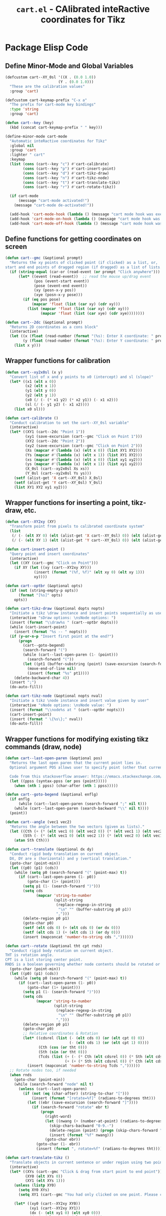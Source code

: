#+TITLE: =cart.el= - CAlibrated inteRactive coordinates for Tikz
#+STARTUP: indent
#+LATEX_HEADER: \usepackage{tikz}

* Package Elisp Code
** Define Minor-Mode and Global Variables
#+begin_src emacs-lisp :tangle yes :results none 
  (defcustom cart--XY_0sl '((X . (0.0 1.0))
                          (Y . (0.0 1.0)))
    "These are the calibration values"
    :group 'cart)

  (defcustom cart-keymap-prefix "C-x a"
    "The prefix for cart-mode key bindings"
    :type 'string
    :group 'cart)

  (defun cart--key (key)
    (kbd (concat cart-keymap-prefix " " key)))

  (define-minor-mode cart-mode
    "Automatic inteRactive coordinates for Tikz"
    :global nil
    :group 'cart
    :lighter " cart"
    :keymap
    (list (cons (cart--key "c") #'cart-calibrate)
          (cons (cart--key "p") #'cart-insert-point)
          (cons (cart--key "d") #'cart-tikz-draw)
          (cons (cart--key "n") #'cart-tikz-node)
          (cons (cart--key "t") #'cart-translate-tikz)
          (cons (cart--key "r") #'cart-rotate-tikz))

    (if cart-mode
        (message "cart-mode activated!")
      (message "cart-mode de-activated!"))

    (add-hook 'cart-mode-hook (lambda () (message "cart mode hook was execd")))
    (add-hook 'cart-mode-on-hook (lambda () (message "cart mode hook was execd on")))
    (add-hook 'cart-mode-off-hook (lambda () (message "cart mode hook was execd off"))))
#+end_src

** Define functions for getting coordinates on screen
#+begin_src emacs-lisp :tangle yes :results none
  (defun cart--gmc (&optional prompt)
    "Returns the xy points of clicked point (if clicked) as a list, or,
  start and end points of dragged region (if dragged) as a list of lists."
    (if (string-equal (car-or (read-event (or prompt "Click anywhere"))) "down-mouse-1")
        (let* ((event (read-event))  ;; read the mouse up/drag event
               (pos (event-start event))
               (pose (event-end event))
               (xy (posn-x-y pos))
               (xye (posn-x-y pose)))
          (if (eq pos pose)
              (mapcar 'float (list (car xy) (cdr xy)))
            (list (mapcar 'float (list (car xy) (cdr xy)))
                  (mapcar 'float (list (car xye) (cdr xye))))))))

  (defun cart--2dc (&optional prompt)
    "Returns 2D coordinates as a cons block"
    (interactive)
    (let ((x (float (read-number (format "(%s): Enter X coordinate: " prompt) 0)))
          (y (float (read-number (format "(%s): Enter Y coordinate: " prompt) 0))))
      (list x y)))
#+end_src

** Wrapper functions for calibration
#+begin_src emacs-lisp :tangle yes :results none
  (defun cart--xy2x0sl (x y)
    "Convert list of x and y points to x0 (intercept) and sl (slope)"
    (let* ((x1 (elt x 0))
           (x2 (elt x 1))
           (y1 (elt y 0))
           (y2 (elt y 1))
           (x0 (/ (- (* x1 y2) (* x2 y1)) (- x1 x2)))
           (sl (/ (- y1 y2) (- x1 x2))))
      (list x0 sl)))

  (defun cart-calibrate ()
    "Conduct calibration to set the cart--XY_0sl variable"
    (interactive)
    (let* ((XY1 (cart--2dc "Point 1"))
           (xy1 (save-excursion (cart--gmc "Click on Point 1")))
           (XY2 (cart--2dc "Point 2"))
           (xy2 (save-excursion (cart--gmc "Click on Point 2")))
           (Xs (mapcar #'(lambda (x) (elt x 0)) (list XY1 XY2)))
           (Ys (mapcar #'(lambda (x) (elt x 1)) (list XY1 XY2)))
           (xs (mapcar #'(lambda (x) (elt x 0)) (list xy1 xy2)))
           (ys (mapcar #'(lambda (x) (elt x 1)) (list xy1 xy2)))
           (X_0sl (cart--xy2x0sl Xs xs))
           (Y_0sl (cart--xy2x0sl Ys ys)))
      (setf (alist-get 'X cart--XY_0sl) X_0sl)
      (setf (alist-get 'Y cart--XY_0sl) Y_0sl)
      (list XY1 XY2 xy1 xy2)))
#+end_src

** Wrapper functions for inserting a point, tikz-draw, etc.
#+begin_src emacs-lisp :tangle yes :results none
  (defun cart--XY2xy (XY)
    "Transform point from pixels to calibrated coordinate system"
    (list
     (/ (- (elt XY 0) (elt (alist-get 'X cart--XY_0sl) 0)) (elt (alist-get 'X cart--XY_0sl) 1))
     (/ (- (elt XY 1) (elt (alist-get 'Y cart--XY_0sl) 0)) (elt (alist-get 'Y cart--XY_0sl) 1))))

  (defun cart-insert-point ()
    "Query point and insert coordinates"
    (interactive)
    (let ((XY (cart--gmc "Click on Point")))
      (if XY (let ((xy (cart--XY2xy XY)))
               (insert (format "(%f, %f)" (elt xy 0) (elt xy 1)))
               xy))))

  (defun cart--optbr (&optional opts)
    (if (not (string-empty-p opts))
        (format "[%s]" opts)
      opts))

  (defun cart-tikz-draw (&optional dopts nopts)
    "Initiate a tikz \draw instance and insert points sequentially as user clicks"
    (interactive "sDraw options: \nsNode options: ")
    (insert (format "\\draw%s " (cart--optbr dopts)))
    (while (cart-insert-point)
      (insert (format "%s -- " nopts)))
    (if (y-or-n-p "Insert first point at the end?")
        (progn
          (cart--goto-begend)
          (search-forward "(")
          (while (cart--last-open-paren (1- (point)))
            (search-forward "("))
          (let ((pt1 (buffer-substring (point) (save-excursion (search-forward ")")))))
            (move-end-of-line nil)
            (insert (format "%s" pt1))))
      (delete-backward-char 4))
    (insert ";")
    (do-auto-fill))

  (defun cart-tikz-node (&optional nopts nval)
    "Initiate a tikz \node instance and insert value given by user"
    (interactive "sNode options: \nsNode value: ")
    (insert (format "\\node%s at " (cart--optbr nopts)))
    (cart-insert-point)
    (insert (format " \{%s\};" nval))
    (do-auto-fill))
#+end_src

** Wrapper functions for modifying existing tikz commands (draw, node)
#+begin_src emacs-lisp :tangle yes :results none
  (defun cart--last-open-paren (&optional pos)
    "Returns the last open paren that the current point lies in.
    Optional argument POS allows user to specify point (other that current).

    Code from this stackoverflow answer: https://emacs.stackexchange.com/a/10405"
    (let ((ppss (syntax-ppss (or pos (point)))))
      (when (nth 1 ppss) (char-after (nth 1 ppss)))))

  (defun cart--goto-begend (&optional enflg)
    (if enflg
        (while (cart--last-open-paren (search-forward ";" nil t)))
      (while (cart--last-open-paren (search-backward "\\" nil t))))
    (point))

  (defun cart--angle (vec1 vec2)
    "Returns the angle between the two vectors (given as lists)."
    (let ((Cth (+ (* (elt vec1 0) (elt vec2 0)) (* (elt vec1 1) (elt vec2 1))))
          (Sth (- (* (elt vec1 0) (elt vec2 1)) (* (elt vec2 0) (elt vec1 1)))))
      (atan Sth Cth)))

  (defun cart--translate (&optional dx dy) 
    "Conduct rigid body translation on current object.
    DX, DY are x (horizontal) and y (vertical translation."
    (goto-char (point-min))
    (let ((p0) (p1) (cds))
      (while (setq p0 (search-forward "(" (point-max) t))
        (if (cart--last-open-paren (1- p0))
            (goto-char (1+ (point)))
          (setq p1 (1- (search-forward ")")))
          (setq cds
                (mapcar 'string-to-number
                        (split-string
                         (replace-regexp-in-string
                          "\n" "" (buffer-substring p0 p1))
                         ",")))
          (delete-region p0 p1)
          (goto-char p0)
          (setf (elt cds 0) (+ (elt cds 0) (or dx 0)))
          (setf (elt cds 1) (+ (elt cds 1) (or dy 0)))
          (insert (mapconcat 'number-to-string cds ","))))))

  (defun cart--rotate (&optional tht cpt rnds) 
    "Conduct rigid body rotation on current object.
  THT is rotation angle.
  CPT is a list storing center point.
  RNDS is a boolean governing whether node contents should be rotated or not."
    (goto-char (point-min))
    (let ((p0) (p1) (cds))
      (while (setq p0 (search-forward "(" (point-max) t))
        (if (cart--last-open-paren (1- p0))
            (goto-char (1+ (point)))
          (setq p1 (1- (search-forward ")")))
          (setq cds
                (mapcar 'string-to-number
                        (split-string
                         (replace-regexp-in-string
                          "\n" "" (buffer-substring p0 p1))
                         ",")))
          (delete-region p0 p1)
          (goto-char p0)
          ;; Relative coordinates & Rotation
          (let* ((cdsrel (list (- (elt cds 0) (or (elt cpt 0) 0))
                               (- (elt cds 1) (or (elt cpt 1) 0))))
                 (Cth (cos (or tht 0)))
                 (Sth (sin (or tht 0)))
                 (Tcds (list (+ (- (* Cth (elt cdsrel 0)) (* Sth (elt cdsrel 1))) (or (elt cpt 0) 0))
                             (+ (+ (* Sth (elt cdsrel 0)) (* Cth (elt cdsrel 1))) (or (elt cpt 1) 0)))))
            (insert (mapconcat 'number-to-string Tcds ","))))))
    ;; Rotate nodes too, if needed
    (when rnds
      (goto-char (point-min))
      (while (search-forward "node" nil t)
        (unless (cart--last-open-paren)
          (if (not (eq (char-after) (string-to-char "[")))
              (insert (format "[rotate=%f]" (radians-to-degrees tht)))
            (let ((ebr (save-excursion (search-forward "]"))))
              (if (search-forward "rotate" ebr t)
                  (progn
                    (right-word)
                    (let ((nwang (+ (number-at-point) (radians-to-degrees tht))))
                      (skip-chars-backward "0-9.-")
                      (delete-region (point) (progn (skip-chars-forward "0-9.-") (point)))
                      (insert (format "%f" nwang)))
                    (goto-char ebr))
                (goto-char (1- ebr))
                (insert (format ", rotate=%f" (radians-to-degrees tht))))))))))

  (defun cart-translate-tikz ()
    "Translate objects in current sentence or under region using two points."
    (interactive)
    (let* ((XYs (cart--gmc "Click & drag from start point to end point"))
           (XY0 (elt XYs 0))
           (XY1 (elt XYs 1)))
      (unless (listp XY0)
        (setq XY0 XYs)
        (setq XY1 (cart--gmc "You had only clicked on one point. Please click target point now")))

      (let* ((xy0 (cart--XY2xy XY0))
             (xy1 (cart--XY2xy XY1))
             (dx (- (elt xy1 0) (elt xy0 0)))
             (dy (- (elt xy1 1) (elt xy0 1))))

        (if (region-active-p)
            (narrow-to-region (region-beginning) (region-end))
          (narrow-to-region (cart--goto-begend) (cart--goto-begend t)))

        (cart--translate dx dy)
        (goto-char (point-min))
        (while (not (eobp))
          (move-end-of-line nil)
          (do-auto-fill)
          (forward-line))
        (do-auto-fill)
        (widen))))

  (defun cart-rotate-tikz ()
    "Rotate objects in current sentence or under region using a reference point and two target points."
    (interactive)
    (let* ((XYref (cart--gmc "Click on the center of rotation (RET to use origin) "))
           (XYs (cart--gmc "Click and drag the rotation target points "))
           (rnds (y-or-n-p "Rotate Node contents too?"))
           (XY0 (elt XYs 0))
           (XY1 (elt XYs 1))
           (xyref (if XYref (cart--XY2xy XYref) (list 0 0))))
      (unless (listp XY0)
        (setq XY0 XYs)
        (setq XY1 (cart--gmc "You had only clicked on one point. Please click target point now")))

      (let* ((xy0 (cart--XY2xy XY0))
             (xy1 (cart--XY2xy XY1))
             ;; Relative Coordinates
             (xy0 (list (- (elt xy0 0) (elt xyref 0)) (- (elt xy0 1) (elt xyref 1))))
             (xy1 (list (- (elt xy1 0) (elt xyref 0)) (- (elt xy1 1) (elt xyref 1))))
             (theta (cart--angle xy0 xy1)))

        (if (region-active-p)
            (narrow-to-region (region-beginning) (region-end))
          (narrow-to-region (cart--goto-begend) (cart--goto-begend t)))

        (cart--rotate theta xyref rnds)
        (goto-char (point-min))
        (while (not (eobp))
          (move-end-of-line nil)
          (do-auto-fill)
          (forward-line))
        (do-auto-fill)
        (widen))))
#+end_src

** Provide as PACKAGE
#+begin_src emacs-lisp :tangle yes :results none
  (provide 'cart)
#+end_src
